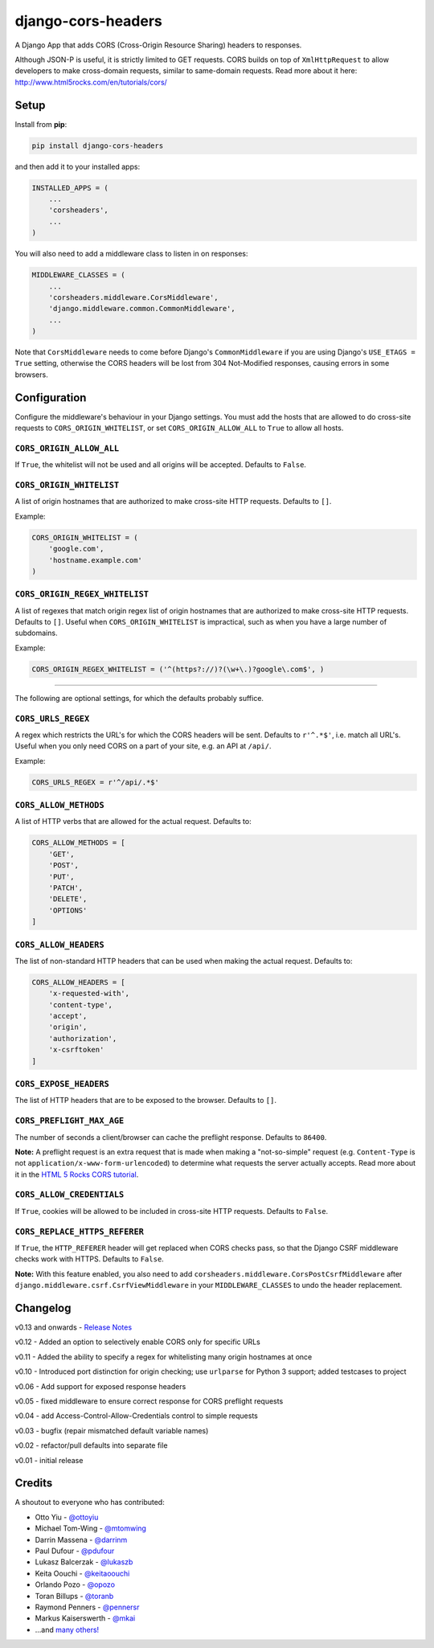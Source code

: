 django-cors-headers
===================

A Django App that adds CORS (Cross-Origin Resource Sharing) headers to
responses.

Although JSON-P is useful, it is strictly limited to GET requests. CORS
builds on top of ``XmlHttpRequest`` to allow developers to make cross-domain
requests, similar to same-domain requests. Read more about it here:
http://www.html5rocks.com/en/tutorials/cors/

.. image:: https://travis-ci.org/ottoyiu/django-cors-headers.png?branch=master
   :target: https://travis-ci.org/ottoyiu/django-cors-headers

Setup
-----

Install from **pip**:

.. code-block:: sh

    pip install django-cors-headers

and then add it to your installed apps:

.. code-block:: python

    INSTALLED_APPS = (
        ...
        'corsheaders',
        ...
    )

You will also need to add a middleware class to listen in on responses:

.. code-block:: python

    MIDDLEWARE_CLASSES = (
        ...
        'corsheaders.middleware.CorsMiddleware',
        'django.middleware.common.CommonMiddleware',
        ...
    )

Note that ``CorsMiddleware`` needs to come before Django's
``CommonMiddleware`` if you are using Django's ``USE_ETAGS = True``
setting, otherwise the CORS headers will be lost from 304 Not-Modified
responses, causing errors in some browsers.

Configuration
-------------

Configure the middleware's behaviour in your Django settings. You must add the
hosts that are allowed to do cross-site requests to
``CORS_ORIGIN_WHITELIST``, or set ``CORS_ORIGIN_ALLOW_ALL`` to ``True``
to allow all hosts.

``CORS_ORIGIN_ALLOW_ALL``
~~~~~~~~~~~~~~~~~~~~~~~~~
If ``True``, the whitelist will not be used and all origins will be accepted.
Defaults to ``False``.

``CORS_ORIGIN_WHITELIST``
~~~~~~~~~~~~~~~~~~~~~~~~~

A list of origin hostnames that are authorized to make cross-site HTTP
requests. Defaults to ``[]``.

Example:

.. code-block:: python

    CORS_ORIGIN_WHITELIST = (
        'google.com',
        'hostname.example.com'
    )

``CORS_ORIGIN_REGEX_WHITELIST``
~~~~~~~~~~~~~~~~~~~~~~~~~~~~~~~

A list of regexes that match origin regex list of origin hostnames that are
authorized to make cross-site HTTP requests. Defaults to ``[]``. Useful when
``CORS_ORIGIN_WHITELIST`` is impractical, such as when you have a large
number of subdomains.

Example:

.. code-block:: python

    CORS_ORIGIN_REGEX_WHITELIST = ('^(https?://)?(\w+\.)?google\.com$', )

--------------

The following are optional settings, for which the defaults probably suffice.

``CORS_URLS_REGEX``
~~~~~~~~~~~~~~~~~~~

A regex which restricts the URL's for which the CORS headers will be sent.
Defaults to ``r'^.*$'``, i.e. match all URL's. Useful when you only need CORS
on a part of your site, e.g. an API at ``/api/``.

Example:

.. code-block:: python

    CORS_URLS_REGEX = r'^/api/.*$'

``CORS_ALLOW_METHODS``
~~~~~~~~~~~~~~~~~~~~~~

A list of HTTP verbs that are allowed for the actual request. Defaults to:

.. code-block:: python

    CORS_ALLOW_METHODS = [
        'GET',
        'POST',
        'PUT',
        'PATCH',
        'DELETE',
        'OPTIONS'
    ]

``CORS_ALLOW_HEADERS``
~~~~~~~~~~~~~~~~~~~~~~

The list of non-standard HTTP headers that can be used when making the actual
request. Defaults to:

.. code-block:: python

    CORS_ALLOW_HEADERS = [
        'x-requested-with',
        'content-type',
        'accept',
        'origin',
        'authorization',
        'x-csrftoken'
    ]

``CORS_EXPOSE_HEADERS``
~~~~~~~~~~~~~~~~~~~~~~~

The list of HTTP headers that are to be exposed to the browser. Defaults to
``[]``.


``CORS_PREFLIGHT_MAX_AGE``
~~~~~~~~~~~~~~~~~~~~~~~~~~

The number of seconds a client/browser can cache the preflight response.
Defaults to ``86400``.


**Note:** A preflight request is an extra request that is made when making a
"not-so-simple" request (e.g. ``Content-Type`` is not
``application/x-www-form-urlencoded``) to determine what requests the server
actually accepts. Read more about it in the `HTML 5 Rocks CORS tutorial
<https://www.html5rocks.com/en/tutorials/cors/>`_.

``CORS_ALLOW_CREDENTIALS``
~~~~~~~~~~~~~~~~~~~~~~~~~~

If ``True``, cookies will be allowed to be included in cross-site HTTP
requests. Defaults to ``False``.

``CORS_REPLACE_HTTPS_REFERER``
~~~~~~~~~~~~~~~~~~~~~~~~~~~~~~

If ``True``, the ``HTTP_REFERER`` header will get replaced when CORS checks
pass, so that the Django CSRF middleware checks work with HTTPS. Defaults to
``False``.

**Note:** With this feature enabled, you also need to add
``corsheaders.middleware.CorsPostCsrfMiddleware`` after
``django.middleware.csrf.CsrfViewMiddleware`` in your ``MIDDLEWARE_CLASSES`` to
undo the header replacement.


Changelog
---------

v0.13 and onwards - `Release
Notes <https://github.com/ottoyiu/django-cors-headers/releases>`__

v0.12 - Added an option to selectively enable CORS only for specific
URLs

v0.11 - Added the ability to specify a regex for whitelisting many
origin hostnames at once

v0.10 - Introduced port distinction for origin checking; use
``urlparse`` for Python 3 support; added testcases to project

v0.06 - Add support for exposed response headers

v0.05 - fixed middleware to ensure correct response for CORS preflight
requests

v0.04 - add Access-Control-Allow-Credentials control to simple requests

v0.03 - bugfix (repair mismatched default variable names)

v0.02 - refactor/pull defaults into separate file

v0.01 - initial release

Credits
-------

A shoutout to everyone who has contributed:

-  Otto Yiu - `@ottoyiu <https://github.com/ottoyiu>`_
-  Michael Tom-Wing - `@mtomwing <https://github.com/mtomwing>`_
-  Darrin Massena - `@darrinm <https://github.com/darrinm>`_
-  Paul Dufour - `@pdufour <https://github.com/pdufour>`_
-  Lukasz Balcerzak - `@lukaszb <https://github.com/lukaszb>`_
-  Keita Oouchi - `@keitaoouchi <https://github.com/keitaoouchi>`_
-  Orlando Pozo - `@opozo <https://github.com/opozo>`_
-  Toran Billups - `@toranb <https://github.com/toranb>`_
-  Raymond Penners - `@pennersr <https://github.com/pennersr>`_
-  Markus Kaiserswerth - `@mkai <https://github.com/mkai>`_
-  ...and `many others!
   <https://github.com/ottoyiu/django-cors-headers/graphs/contributors>`_
